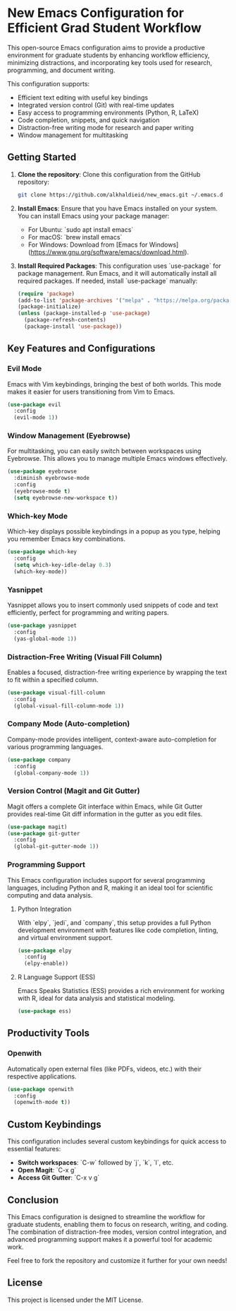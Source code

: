 * New Emacs Configuration for Efficient Grad Student Workflow

This open-source Emacs configuration aims to provide a productive environment for graduate students by enhancing workflow efficiency, minimizing distractions, and incorporating key tools used for research, programming, and document writing.

This configuration supports:
- Efficient text editing with useful key bindings
- Integrated version control (Git) with real-time updates
- Easy access to programming environments (Python, R, LaTeX)
- Code completion, snippets, and quick navigation
- Distraction-free writing mode for research and paper writing
- Window management for multitasking

** Getting Started

1. **Clone the repository**:
   Clone this configuration from the GitHub repository:
   #+BEGIN_SRC bash
   git clone https://github.com/alkhaldieid/new_emacs.git ~/.emacs.d
   #+END_SRC

2. **Install Emacs**:
   Ensure that you have Emacs installed on your system. You can install Emacs using your package manager:
   - For Ubuntu: `sudo apt install emacs`
   - For macOS: `brew install emacs`
   - For Windows: Download from [Emacs for Windows](https://www.gnu.org/software/emacs/download.html).

3. **Install Required Packages**:
   This configuration uses `use-package` for package management. Run Emacs, and it will automatically install all required packages. If needed, install `use-package` manually:
   #+BEGIN_SRC emacs-lisp
   (require 'package)
   (add-to-list 'package-archives '("melpa" . "https://melpa.org/packages/"))
   (package-initialize)
   (unless (package-installed-p 'use-package)
     (package-refresh-contents)
     (package-install 'use-package))
   #+END_SRC

** Key Features and Configurations

*** Evil Mode
Emacs with Vim keybindings, bringing the best of both worlds. This mode makes it easier for users transitioning from Vim to Emacs.
#+BEGIN_SRC emacs-lisp
(use-package evil
  :config
  (evil-mode 1))
#+END_SRC

*** Window Management (Eyebrowse)
For multitasking, you can easily switch between workspaces using Eyebrowse. This allows you to manage multiple Emacs windows effectively.
#+BEGIN_SRC emacs-lisp
(use-package eyebrowse
  :diminish eyebrowse-mode
  :config
  (eyebrowse-mode t)
  (setq eyebrowse-new-workspace t))
#+END_SRC

*** Which-key Mode
Which-key displays possible keybindings in a popup as you type, helping you remember Emacs key combinations.
#+BEGIN_SRC emacs-lisp
(use-package which-key
  :config
  (setq which-key-idle-delay 0.3)
  (which-key-mode))
#+END_SRC

*** Yasnippet
Yasnippet allows you to insert commonly used snippets of code and text efficiently, perfect for programming and writing papers.
#+BEGIN_SRC emacs-lisp
(use-package yasnippet
  :config
  (yas-global-mode 1))
#+END_SRC

*** Distraction-Free Writing (Visual Fill Column)
Enables a focused, distraction-free writing experience by wrapping the text to fit within a specified column.
#+BEGIN_SRC emacs-lisp
(use-package visual-fill-column
  :config
  (global-visual-fill-column-mode 1))
#+END_SRC

*** Company Mode (Auto-completion)
Company-mode provides intelligent, context-aware auto-completion for various programming languages.
#+BEGIN_SRC emacs-lisp
(use-package company
  :config
  (global-company-mode 1))
#+END_SRC

*** Version Control (Magit and Git Gutter)
Magit offers a complete Git interface within Emacs, while Git Gutter provides real-time Git diff information in the gutter as you edit files.
#+BEGIN_SRC emacs-lisp
(use-package magit)
(use-package git-gutter
  :config
  (global-git-gutter-mode 1))
#+END_SRC

*** Programming Support
This Emacs configuration includes support for several programming languages, including Python and R, making it an ideal tool for scientific computing and data analysis.

**** Python Integration
With `elpy`, `jedi`, and `company`, this setup provides a full Python development environment with features like code completion, linting, and virtual environment support.
#+BEGIN_SRC emacs-lisp
(use-package elpy
  :config
  (elpy-enable))
#+END_SRC

**** R Language Support (ESS)
Emacs Speaks Statistics (ESS) provides a rich environment for working with R, ideal for data analysis and statistical modeling.
#+BEGIN_SRC emacs-lisp
(use-package ess)
#+END_SRC

** Productivity Tools

*** Openwith
Automatically open external files (like PDFs, videos, etc.) with their respective applications.
#+BEGIN_SRC emacs-lisp
(use-package openwith
  :config
  (openwith-mode t))
#+END_SRC

** Custom Keybindings
This configuration includes several custom keybindings for quick access to essential features:
- **Switch workspaces**: `C-w` followed by `j`, `k`, `l`, etc.
- **Open Magit**: `C-x g`
- **Access Git Gutter**: `C-x v g`

** Conclusion
This Emacs configuration is designed to streamline the workflow for graduate students, enabling them to focus on research, writing, and coding. The combination of distraction-free modes, version control integration, and advanced programming support makes it a powerful tool for academic work.

Feel free to fork the repository and customize it further for your own needs!

** License
This project is licensed under the MIT License.
